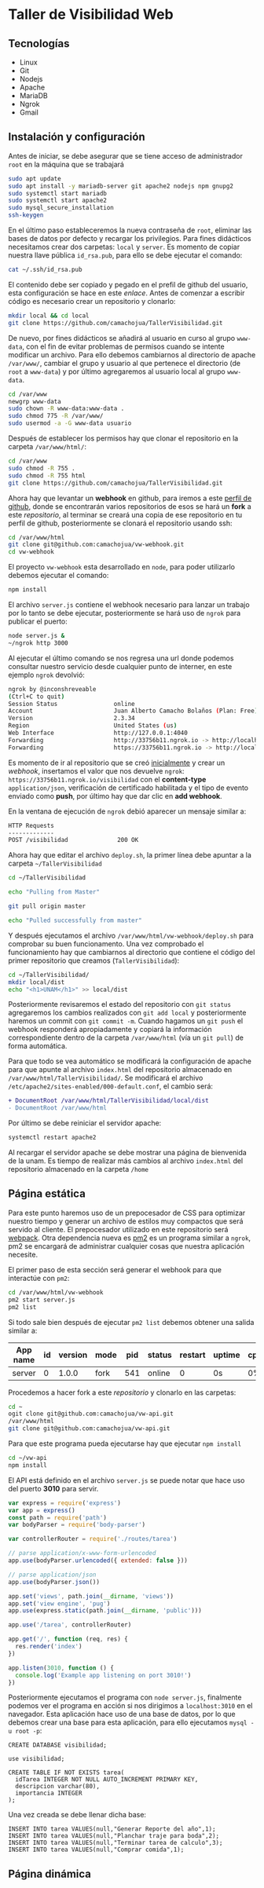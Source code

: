 * Taller de Visibilidad Web

** Tecnologías

- Linux
- Git
- Nodejs
- Apache
- MariaDB
- Ngrok
- Gmail

** Instalación y configuración

Antes de iniciar, se debe asegurar que se tiene acceso de
administrador =root= en la máquina que se trabajará

#+BEGIN_SRC bash
  sudo apt update
  sudo apt install -y mariadb-server git apache2 nodejs npm gnupg2
  sudo systemctl start mariadb
  sudo systemctl start apache2
  sudo mysql_secure_installation
  ssh-keygen
#+END_SRC

En el último paso estableceremos la nueva contraseña de =root=,
eliminar las bases de datos por defecto y recargar los
privilegios. Para fines didácticos necesitamos crear dos carpetas:
=local= y =server=. Es momento de copiar nuestra llave pública
=id_rsa.pub=, para ello se debe ejecutar el comando:

#+BEGIN_SRC bash
cat ~/.ssh/id_rsa.pub
#+END_SRC

El contenido debe ser copiado y pegado en el prefil de github del
usuario, esta configuración se hace en este [[por medio de ][enlace]]. Antes de comenzar
a escribir código es necesario crear un repositorio y clonarlo:

#+BEGIN_SRC bash
mkdir local && cd local
git clone https://github.com/camachojua/TallerVisibilidad.git
#+END_SRC

De nuevo, por fines didácticos se añadirá al usuario en curso al grupo
=www-data=, con el fin de evitar problemas de permisos cuando se
intente modificar un archivo. Para ello debemos cambiarnos al
directorio de apache =/var/www/=, cambiar el grupo y usuario al que
pertenece el directorio (de =root= a =www-data=) y por último
agregaremos al usuario local al grupo =www-data=.

#+BEGIN_SRC bash
cd /var/www
newgrp www-data
sudo chown -R www-data:www-data .
sudo chmod 775 -R /var/www/
sudo usermod -a -G www-data usuario
#+END_SRC

Después de establecer los permisos hay que clonar el repositorio en la
carpeta =/var/www/html/=:

#+BEGIN_SRC bash
cd /var/www
sudo chmod -R 755 .
sudo chmod -R 755 html
git clone https://github.com/camachojua/TallerVisibilidad.git
#+END_SRC

Ahora hay que levantar un *webhook* en github, para iremos a este
 [[https://github.com/arturo8gll][perfil de github]], donde se encontrarán varios repositorios de esos se
 hará un *fork* a este [[al][repositorio]], al terminar se creará una copia de
 ese repositorio en tu perfil de github, posteriormente se clonará el
 repositorio usando ssh:

#+BEGIN_SRC bash
cd /var/www/html
git clone git@github.com:camachojua/vw-webhook.git
cd vw-webhook
#+END_SRC

El proyecto =vw-webhook= esta desarrollado en =node=, para poder
utilizarlo debemos ejecutar el comando:

#+BEGIN_SRC bash
npm install
#+END_SRC

El archivo =server.js= contiene el webhook necesario para lanzar un
trabajo por lo tanto se debe ejecutar, posteriormente se hará uso de
=ngrok= para publicar el puerto:

#+BEGIN_SRC bash
node server.js &
~/ngrok http 3000
#+END_SRC

Al ejecutar el último comando se nos regresa una url donde podemos
consultar nuestro servicio desde cualquier punto de interner, en este
ejemplo =ngrok= devolvió:

#+BEGIN_SRC bash
ngrok by @inconshreveable
(Ctrl+C to quit)
Session Status                online
Account                       Juan Alberto Camacho Bolaños (Plan: Free)
Version                       2.3.34
Region                        United States (us)
Web Interface                 http://127.0.0.1:4040
Forwarding                    http://33756b11.ngrok.io -> http://localhost:3000
Forwarding                    https://33756b11.ngrok.io -> http://localhost:3000
#+END_SRC

Es momento de ir al repositorio que se creó [[https://github.com/camachojua/TallerVisibilidad.git][inicialmente]] y crear un
[[webhook][webhook]], insertamos el valor que nos devuelve =ngrok=:
=https://33756b11.ngrok.io/visibilidad= con el *content-type*
=application/json=, verificación de certificado habilitada y el tipo
de evento enviado como *push*, por último hay que dar clic en *add webhook*.

En la ventana de ejecución de =ngrok= debió aparecer un mensaje similar a:

#+BEGIN_SRC bash
HTTP Requests
-------------
POST /visibilidad              200 OK      
#+END_SRC

Ahora hay que editar el archivo =deploy.sh=, la primer línea debe
apuntar a la carpeta =~/TallerVisibilidad=

#+BEGIN_SRC bash
cd ~/TallerVisibilidad

echo "Pulling from Master"

git pull origin master

echo "Pulled successfully from master"
#+END_SRC

Y después ejecutamos el archivo =/var/www/html/vw-webhook/deploy.sh=
para comprobar su buen funcionamento. Una vez comprobado el
funcionamiento hay que cambiarnos al directorio que contiene el código
del primer repositorio que creamos (=TallerVisibilidad=):

#+BEGIN_SRC bash
cd ~/TallerVisibilidad/
mkdir local/dist
echo "<h1>UNAM</h1>" >> local/dist
#+END_SRC

Posteriormente revisaremos el estado del repositorio con =git status=
agregaremos los cambios realizados con =git add local= y
posteriormente haremos un commit con =git commit -m=. Cuando hagamos
un =git push= el webhook responderá apropiadamente y copiará la
información correspondiente dentro de la carpeta =/var/www/html= (vía
un =git pull=) de forma automática.

Para que todo se vea automático se modificará la configuración de
apache para que apunte al archivo =index.html= del repositorio
almacenado en =/var/www/html/TallerVisibilidad/=. Se modificará el
archivo =/etc/apache2/sites-enabled/000-default.conf=, el cambio será:

#+BEGIN_SRC diff
+ DocumentRoot /var/www/html/TallerVisibilidad/local/dist
- DocumentRoot /var/www/html
#+END_SRC

Por último se debe reiniciar el servidor apache:

#+BEGIN_SRC bash
systemctl restart apache2
#+END_SRC

Al recargar el servidor apache se debe mostrar una página de
bienvenida de la unam. Es tiempo de realizar más cambios al archivo
=index.html= del repositorio almacenado en la carpeta =/home=

** Página estática

Para este punto haremos uso de un prepocesador de CSS para optimizar
nuestro tiempo y generar un archivo de estilos muy compactos que será
servido al cliente. El prepocesador utilizado en este repositorio será
[[https://webpack.js.org/][webpack]]. Otra dependencia nueva es [[https://pm2.keymetrics.io/][pm2]] es un programa similar a
=ngrok=, pm2 se encargará de administrar cualquier cosas que nuestra
aplicación necesite.

El primer paso de esta sección será generar el webhook para que
interactúe con =pm2=:

#+BEGIN_SRC bash
cd /var/www/html/vw-webhook
pm2 start server.js
pm2 list
#+END_SRC

Si todo sale bien después de ejecutar =pm2 list= debemos obtener una
salida similar a:

| App name | id | version | mode | pid | status | restart | uptime | cpu | mem    | user | watch    |
|----------+----+---------+------+-----+--------+---------+--------+-----+--------+------+----------|
| server   |  0 |   1.0.0 | fork | 541 | online |       0 | 0s     |  0% | 21.0MB | juan | disabled |

Procedemos a hacer fork a este [[|          |    |         |      |     |        |         |        |     |        |      |          |][repositorio]] y clonarlo en las carpetas:

#+BEGIN_SRC bash
cd ~
ogit clone git@github.com:camachojua/vw-api.git
/var/www/html
git clone git@github.com:camachojua/vw-api.git
#+END_SRC

Para que este programa pueda ejecutarse hay que ejecutar =npm install=

#+BEGIN_SRC bash
cd ~/vw-api
npm install
#+END_SRC

El API está definido en el archivo =server.js= se puede notar que hace
uso del puerto *3010* para servir.

#+BEGIN_SRC js
var express = require('express')
var app = express()
const path = require('path')
var bodyParser = require('body-parser')

var controllerRouter = require('./routes/tarea')

// parse application/x-www-form-urlencoded
app.use(bodyParser.urlencoded({ extended: false }))

// parse application/json
app.use(bodyParser.json())

app.set('views', path.join(__dirname, 'views'))
app.set('view engine', 'pug')
app.use(express.static(path.join(__dirname, 'public')))

app.use('/tarea', controllerRouter)

app.get('/', function (req, res) {
  res.render('index')
})

app.listen(3010, function () {
  console.log('Example app listening on port 3010!')
})
#+END_SRC

Posteriormente ejecutamos el programa con =node server.js=, finalmente
podemos ver el programa en acción si nos dirigimos a =localhost:3010=
en el navegador. Esta aplicación hace uso de una base de datos, por lo
que debemos crear una base para esta aplicación, para ello ejecutamos
=mysql -u root -p=:

#+BEGIN_SRC mysql
CREATE DATABASE visibilidad;

use visibilidad;

CREATE TABLE IF NOT EXISTS tarea(
  idTarea INTEGER NOT NULL AUTO_INCREMENT PRIMARY KEY,
  descripcion varchar(80),
  importancia INTEGER
);
#+END_SRC

Una vez creada se debe llenar dicha base:

#+BEGIN_SRC mysql
INSERT INTO tarea VALUES(null,"Generar Reporte del año",1);
INSERT INTO tarea VALUES(null,"Planchar traje para boda",2);
INSERT INTO tarea VALUES(null,"Terminar tarea de calculo",3);
INSERT INTO tarea VALUES(null,"Comprar comida",1);
#+END_SRC


** Página dinámica


